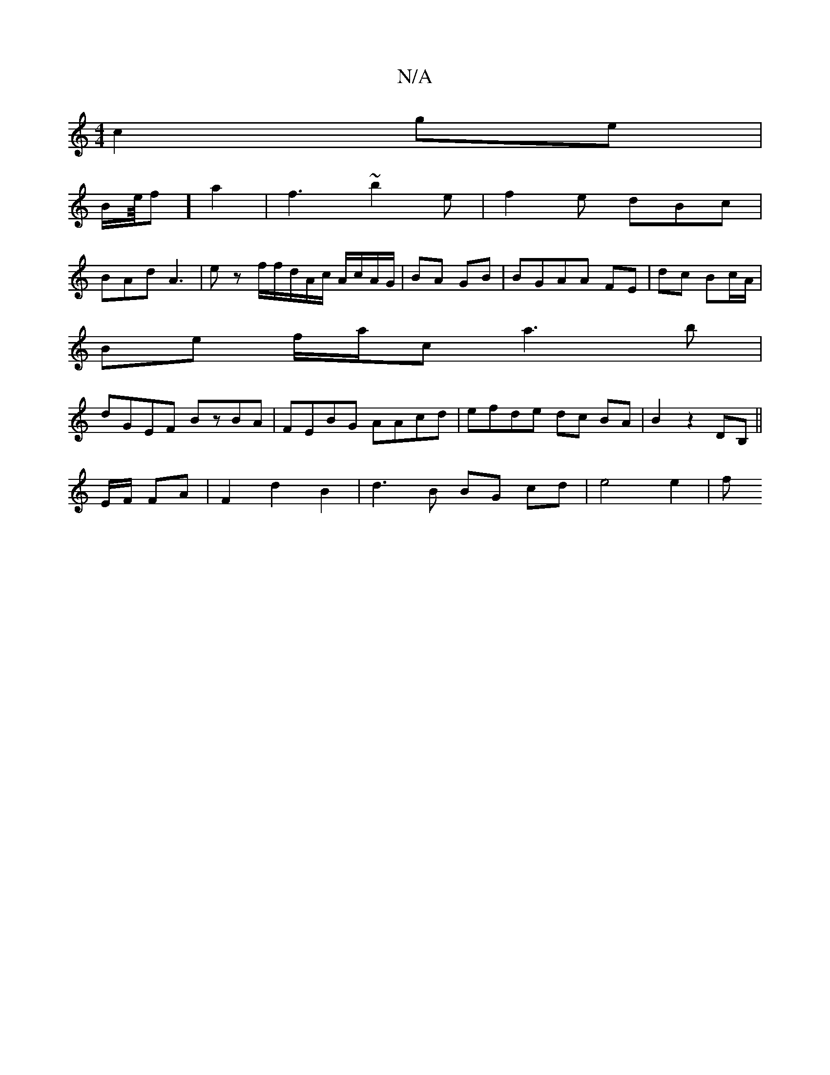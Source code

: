 X:1
T:N/A
M:4/4
R:N/A
K:Cmajor
c2 ge |
B/2e/8f] a2 |f3 ~b2e | f2e dBc |
BAd A3 | ez f/f/d/A/c/ A/c/A/G/|BA GB |BGAA FE | dc Bc/A/|
Be f/a/c a3b|
dGEF BzBA | FEBG AAcd | efde dc BA|B2 z2 DB,||
E/F/ FA | F2 d2B2|d3B BG cd | e4 e2 | f